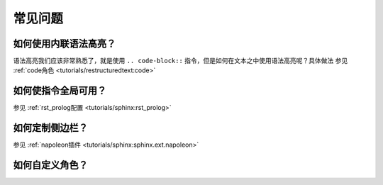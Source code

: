 常见问题
===============

如何使用内联语法高亮？
~~~~~~~~~~~~~~~~~~~~~~~

语法高亮我们应该非常熟悉了，就是使用 ``.. code-block::`` 指令，但是如何在文本之中使用语法高亮呢？具体做法
参见 :ref:`code角色 <tutorials/restructuredtext:code>`

如何使指令全局可用？
~~~~~~~~~~~~~~~~~~~~~~~

参见 :ref:`rst_prolog配置 <tutorials/sphinx:rst_prolog>`

如何定制侧边栏？
~~~~~~~~~~~~~~~~~~~~~~~

参见 :ref:`napoleon插件 <tutorials/sphinx:sphinx.ext.napoleon>`

如何自定义角色？
~~~~~~~~~~~~~~~~~~~~~~~


